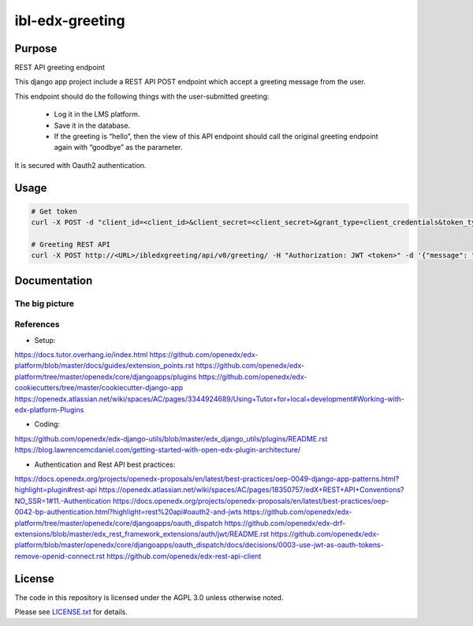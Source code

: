 ibl-edx-greeting
#############################

|ci-badge| |license-badge| |status-badge|

Purpose
*******

REST API greeting endpoint

This django app project include a REST API POST endpoint which accept a greeting message from the user.

This endpoint should do the following things with the user-submitted greeting:

    - Log it in the LMS platform.
    - Save it in the database.
    - If the greeting is “hello”, then the view of this API endpoint should call the original greeting endpoint again with “goodbye” as the parameter.

It is secured with Oauth2 authentication.

Usage
*****
.. code-block::

  # Get token
  curl -X POST -d "client_id=<client_id>&client_secret=<client_secret>&grant_type=client_credentials&token_type=jwt" http://<Base_URL>/oauth2/access_token/

  # Greeting REST API
  curl -X POST http://<URL>/ibledxgreeting/api/v0/greeting/ -H "Authorization: JWT <token>" -d '{"message": "hello"}'

Documentation
*************

The big picture
===============

.. image:: docs/env.png

References
==========

- Setup:

https://docs.tutor.overhang.io/index.html
https://github.com/openedx/edx-platform/blob/master/docs/guides/extension_points.rst
https://github.com/openedx/edx-platform/tree/master/openedx/core/djangoapps/plugins
https://github.com/openedx/edx-cookiecutters/tree/master/cookiecutter-django-app
https://openedx.atlassian.net/wiki/spaces/AC/pages/3344924689/Using+Tutor+for+local+development#Working-with-edx-platform-Plugins

- Coding:

https://github.com/openedx/edx-django-utils/blob/master/edx_django_utils/plugins/README.rst
https://blog.lawrencemcdaniel.com/getting-started-with-open-edx-plugin-architecture/

- Authentication and Rest API best practices:

https://docs.openedx.org/projects/openedx-proposals/en/latest/best-practices/oep-0049-django-app-patterns.html?highlight=plugin#rest-api
https://openedx.atlassian.net/wiki/spaces/AC/pages/18350757/edX+REST+API+Conventions?NO_SSR=1#11.-Authentication
https://docs.openedx.org/projects/openedx-proposals/en/latest/best-practices/oep-0042-bp-authentication.html?highlight=rest%20api#oauth2-and-jwts
https://github.com/openedx/edx-platform/tree/master/openedx/core/djangoapps/oauth_dispatch
https://github.com/openedx/edx-drf-extensions/blob/master/edx_rest_framework_extensions/auth/jwt/README.rst
https://github.com/openedx/edx-platform/blob/master/openedx/core/djangoapps/oauth_dispatch/docs/decisions/0003-use-jwt-as-oauth-tokens-remove-openid-connect.rst
https://github.com/openedx/edx-rest-api-client

License
*******

The code in this repository is licensed under the AGPL 3.0 unless otherwise noted.

Please see `LICENSE.txt <LICENSE.txt>`_ for details.

.. |ci-badge| image:: https://github.com/ramibelgacem/ibl-edx-greeting/workflows/Python%20CI/badge.svg?branch=main
    :target: https://github.com/ramibelgacem/ibl-edx-greeting/actions
    :alt: CI

.. |license-badge| image:: https://img.shields.io/github/license/openedx/ibl-edx-greeting.svg
    :target: https://github.com/ramibelgacem/ibl-edx-greeting/blob/main/LICENSE.txt
    :alt: License

.. |status-badge| image:: https://img.shields.io/badge/Status-Experimental-yellow